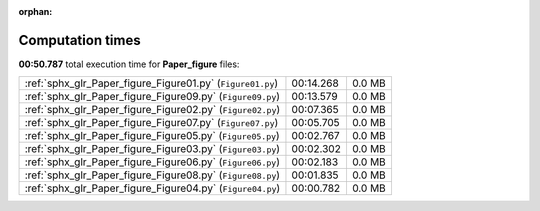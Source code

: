 
:orphan:

.. _sphx_glr_Paper_figure_sg_execution_times:

Computation times
=================
**00:50.787** total execution time for **Paper_figure** files:

+------------------------------------------------------------+-----------+--------+
| :ref:`sphx_glr_Paper_figure_Figure01.py` (``Figure01.py``) | 00:14.268 | 0.0 MB |
+------------------------------------------------------------+-----------+--------+
| :ref:`sphx_glr_Paper_figure_Figure09.py` (``Figure09.py``) | 00:13.579 | 0.0 MB |
+------------------------------------------------------------+-----------+--------+
| :ref:`sphx_glr_Paper_figure_Figure02.py` (``Figure02.py``) | 00:07.365 | 0.0 MB |
+------------------------------------------------------------+-----------+--------+
| :ref:`sphx_glr_Paper_figure_Figure07.py` (``Figure07.py``) | 00:05.705 | 0.0 MB |
+------------------------------------------------------------+-----------+--------+
| :ref:`sphx_glr_Paper_figure_Figure05.py` (``Figure05.py``) | 00:02.767 | 0.0 MB |
+------------------------------------------------------------+-----------+--------+
| :ref:`sphx_glr_Paper_figure_Figure03.py` (``Figure03.py``) | 00:02.302 | 0.0 MB |
+------------------------------------------------------------+-----------+--------+
| :ref:`sphx_glr_Paper_figure_Figure06.py` (``Figure06.py``) | 00:02.183 | 0.0 MB |
+------------------------------------------------------------+-----------+--------+
| :ref:`sphx_glr_Paper_figure_Figure08.py` (``Figure08.py``) | 00:01.835 | 0.0 MB |
+------------------------------------------------------------+-----------+--------+
| :ref:`sphx_glr_Paper_figure_Figure04.py` (``Figure04.py``) | 00:00.782 | 0.0 MB |
+------------------------------------------------------------+-----------+--------+
